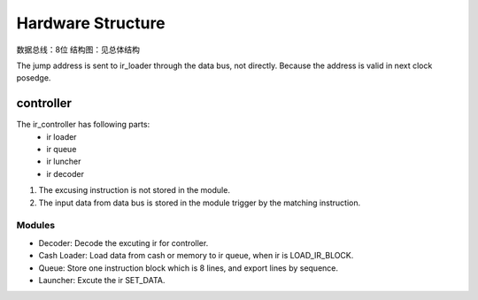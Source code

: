 ==================
Hardware Structure
==================

数据总线：8位
结构图：见总体结构

.. image:: image/structure.png

The jump address is sent to ir_loader through the data bus, not directly.
Because the address is valid in next clock posedge.

controller
==========

The ir_controller has following parts: 
  - ir loader
  - ir queue
  - ir luncher
  - ir decoder

1. The excusing instruction is not stored in the module.
2. The input data from data bus is stored in the module trigger by the matching
   instruction.



Modules
-------

- Decoder: Decode the excuting ir for controller.
- Cash Loader: Load data from cash or memory to ir queue, when ir is
  LOAD_IR_BLOCK.
- Queue: Store one instruction block which is 8 lines, and export lines by
  sequence. 
- Launcher: Excute the ir SET_DATA.

